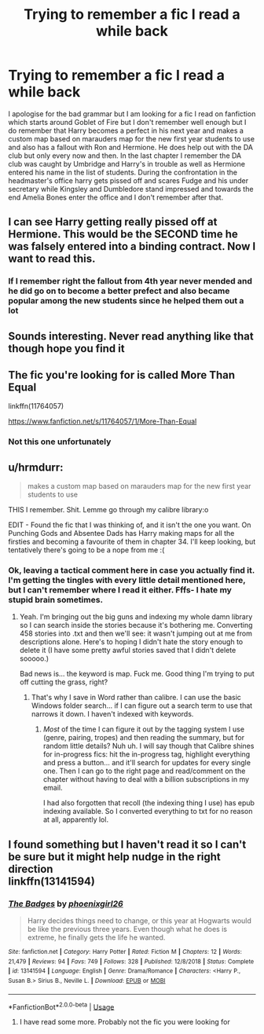 #+TITLE: Trying to remember a fic I read a while back

* Trying to remember a fic I read a while back
:PROPERTIES:
:Author: theVennu101
:Score: 21
:DateUnix: 1591932191.0
:DateShort: 2020-Jun-12
:FlairText: What's That Fic?
:END:
I apologise for the bad grammar but I am looking for a fic I read on fanfiction which starts around Goblet of Fire but I don't remember well enough but I do remember that Harry becomes a perfect in his next year and makes a custom map based on marauders map for the new first year students to use and also has a fallout with Ron and Hermione. He does help out with the DA club but only every now and then. In the last chapter I remember the DA club was caught by Umbridge and Harry's in trouble as well as Hermione entered his name in the list of students. During the confrontation in the headmaster's office harry gets pissed off and scares Fudge and his under secretary while Kingsley and Dumbledore stand impressed and towards the end Amelia Bones enter the office and I don't remember after that.


** I can see Harry getting really pissed off at Hermione. This would be the SECOND time he was falsely entered into a binding contract. Now I want to read this.
:PROPERTIES:
:Author: JennaSayquah
:Score: 8
:DateUnix: 1591940759.0
:DateShort: 2020-Jun-12
:END:

*** If I remember right the fallout from 4th year never mended and he did go on to become a better prefect and also became popular among the new students since he helped them out a lot
:PROPERTIES:
:Author: theVennu101
:Score: 1
:DateUnix: 1591986324.0
:DateShort: 2020-Jun-12
:END:


** Sounds interesting. Never read anything like that though hope you find it
:PROPERTIES:
:Author: Aniki356
:Score: 4
:DateUnix: 1591934756.0
:DateShort: 2020-Jun-12
:END:


** The fic you're looking for is called More Than Equal

linkffn(11764057)

[[https://www.fanfiction.net/s/11764057/1/More-Than-Equal]]
:PROPERTIES:
:Author: Groundbreaking-Tie-5
:Score: 3
:DateUnix: 1592042293.0
:DateShort: 2020-Jun-13
:END:

*** Not this one unfortunately
:PROPERTIES:
:Author: theVennu101
:Score: 1
:DateUnix: 1594960462.0
:DateShort: 2020-Jul-17
:END:


** u/hrmdurr:
#+begin_quote
  makes a custom map based on marauders map for the new first year students to use
#+end_quote

THIS I remember. Shit. Lemme go through my calibre library:o

EDIT - Found the fic that I was thinking of, and it isn't the one you want. On Punching Gods and Absentee Dads has Harry making maps for all the firsties and becoming a favourite of them in chapter 34. I'll keep looking, but tentatively there's going to be a nope from me :(
:PROPERTIES:
:Author: hrmdurr
:Score: 1
:DateUnix: 1591990602.0
:DateShort: 2020-Jun-13
:END:

*** Ok, leaving a tactical comment here in case you actually find it. I'm getting the tingles with every little detail mentioned here, but I can't remember where I read it either. Fffs- I hate my stupid brain sometimes.
:PROPERTIES:
:Author: Alion1080
:Score: 1
:DateUnix: 1591992449.0
:DateShort: 2020-Jun-13
:END:

**** Yeah. I'm bringing out the big guns and indexing my whole damn library so I can search inside the stories because it's bothering me. Converting 458 stories into .txt and then we'll see: it wasn't jumping out at me from descriptions alone. Here's to hoping I didn't hate the story enough to delete it (I have some pretty awful stories saved that I didn't delete sooooo.)

Bad news is... the keyword is map. Fuck me. Good thing I'm trying to put off cutting the grass, right?
:PROPERTIES:
:Author: hrmdurr
:Score: 2
:DateUnix: 1591993565.0
:DateShort: 2020-Jun-13
:END:

***** That's why I save in Word rather than calibre. I can use the basic Windows folder search... if I can figure out a search term to use that narrows it down. I haven't indexed with keywords.
:PROPERTIES:
:Author: JennaSayquah
:Score: 1
:DateUnix: 1592057808.0
:DateShort: 2020-Jun-13
:END:

****** /Most/ of the time I can figure it out by the tagging system I use (genre, pairing, tropes) and then reading the summary, but for random little details? Nuh uh. I will say though that Calibre shines for in-progress fics: hit the in-progress tag, highlight everything and press a button... and it'll search for updates for every single one. Then I can go to the right page and read/comment on the chapter without having to deal with a billion subscriptions in my email.

I had also forgotten that recoll (the indexing thing I use) has epub indexing available. So I converted everything to txt for no reason at all, apparently lol.
:PROPERTIES:
:Author: hrmdurr
:Score: 1
:DateUnix: 1592059782.0
:DateShort: 2020-Jun-13
:END:


** I found something but I haven't read it so I can't be sure but it might help nudge in the right direction\\
linkffn(13141594)
:PROPERTIES:
:Author: Davies_black
:Score: 1
:DateUnix: 1591992687.0
:DateShort: 2020-Jun-13
:END:

*** [[https://www.fanfiction.net/s/13141594/1/][*/The Badges/*]] by [[https://www.fanfiction.net/u/4166096/phoenixgirl26][/phoenixgirl26/]]

#+begin_quote
  Harry decides things need to change, or this year at Hogwarts would be like the previous three years. Even though what he does is extreme, he finally gets the life he wanted.
#+end_quote

^{/Site/:} ^{fanfiction.net} ^{*|*} ^{/Category/:} ^{Harry} ^{Potter} ^{*|*} ^{/Rated/:} ^{Fiction} ^{M} ^{*|*} ^{/Chapters/:} ^{12} ^{*|*} ^{/Words/:} ^{21,479} ^{*|*} ^{/Reviews/:} ^{94} ^{*|*} ^{/Favs/:} ^{749} ^{*|*} ^{/Follows/:} ^{328} ^{*|*} ^{/Published/:} ^{12/8/2018} ^{*|*} ^{/Status/:} ^{Complete} ^{*|*} ^{/id/:} ^{13141594} ^{*|*} ^{/Language/:} ^{English} ^{*|*} ^{/Genre/:} ^{Drama/Romance} ^{*|*} ^{/Characters/:} ^{<Harry} ^{P.,} ^{Susan} ^{B.>} ^{Sirius} ^{B.,} ^{Neville} ^{L.} ^{*|*} ^{/Download/:} ^{[[http://www.ff2ebook.com/old/ffn-bot/index.php?id=13141594&source=ff&filetype=epub][EPUB]]} ^{or} ^{[[http://www.ff2ebook.com/old/ffn-bot/index.php?id=13141594&source=ff&filetype=mobi][MOBI]]}

--------------

*FanfictionBot*^{2.0.0-beta} | [[https://github.com/tusing/reddit-ffn-bot/wiki/Usage][Usage]]
:PROPERTIES:
:Author: FanfictionBot
:Score: 1
:DateUnix: 1591992702.0
:DateShort: 2020-Jun-13
:END:

**** I have read some more. Probably not the fic you were looking for
:PROPERTIES:
:Author: Davies_black
:Score: 1
:DateUnix: 1591993594.0
:DateShort: 2020-Jun-13
:END:
